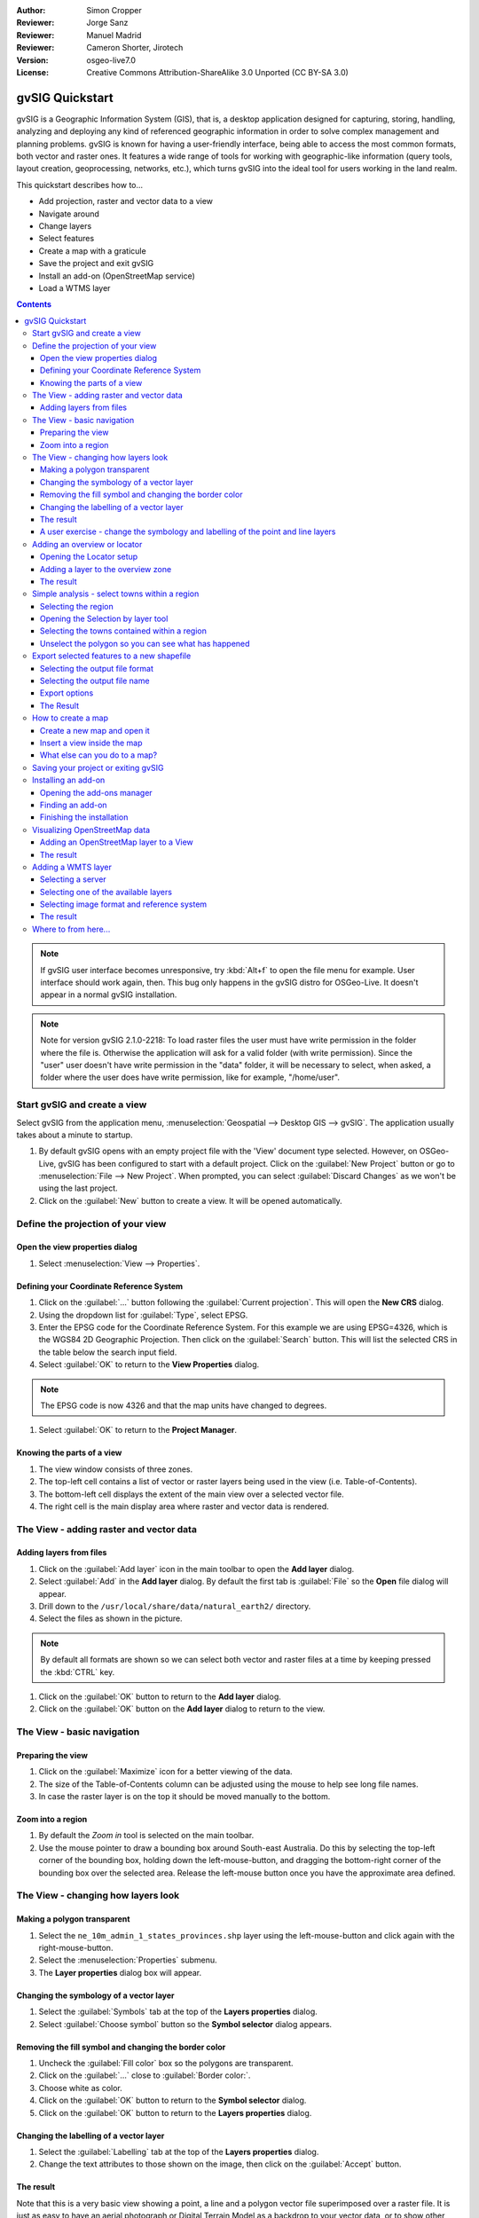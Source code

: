 :Author: Simon Cropper
:Reviewer: Jorge Sanz
:Reviewer: Manuel Madrid
:Reviewer: Cameron Shorter, Jirotech
:Version: osgeo-live7.0
:License: Creative Commons Attribution-ShareAlike 3.0 Unported  (CC BY-SA 3.0)

.. image:: /images/project_logos/logo-gvSIG.png
   :scale: 50
   :align: right

********************************************************************************
gvSIG Quickstart
********************************************************************************

gvSIG is a Geographic Information System (GIS), that is, a desktop application
designed for capturing, storing, handling, analyzing and deploying any kind of
referenced geographic information in order to solve complex management and
planning problems. gvSIG is known for having a user-friendly interface, being
able to access the most common formats, both vector and raster ones. It
features a wide range of tools for working with geographic-like information
(query tools, layout creation, geoprocessing, networks, etc.), which turns
gvSIG into the ideal tool for users working in the land realm.

This quickstart describes how to...

* Add projection, raster and vector data to a view
* Navigate around
* Change layers
* Select features
* Create a map with a graticule
* Save the project and exit gvSIG
* Install an add-on (OpenStreetMap service)
* Load a WTMS layer

.. contents:: Contents

.. note:: If gvSIG user interface becomes unresponsive, try :kbd:`Alt+f` to open
          the file menu for example. User interface should work again, then. This
          bug only happens in the gvSIG distro for OSGeo-Live. It doesn't appear
          in a normal gvSIG installation.

.. note:: Note for version gvSIG 2.1.0-2218: To load raster files the user must
          have write permission in the folder where the file is. Otherwise the
          application will ask for a valid folder (with write permission). Since
          the "user" user doesn't have write permission in the "data" folder, it
          will be necessary to select, when asked, a folder where the user does
          have write permission, like for example, "/home/user".

Start gvSIG and create a view
================================================================================

Select gvSIG from the application menu,
:menuselection:`Geospatial --> Desktop GIS --> gvSIG`. The application usually takes
about a minute to startup.

#. By default gvSIG opens with an empty project file with the 'View' document
   type selected. However, on OSGeo-Live, gvSIG has been configured to
   start with a default project. Click on the :guilabel:`New Project` button or go to
   :menuselection:`File --> New Project`. When prompted, you can select
   :guilabel:`Discard Changes` as we won't be using the last project.

#. Click on the :guilabel:`New` button to create a view. It will be opened automatically.

.. image:: /images/screenshots/1024x768/gvsig_qs_001_.png
   :scale: 55

Define the projection of your view
================================================================================

Open the view properties dialog
--------------------------------------------------------------------------------

#. Select :menuselection:`View --> Properties`.

.. image:: /images/screenshots/1024x768/gvsig_qs_002_.png
   :scale: 55

Defining your Coordinate Reference System
--------------------------------------------------------------------------------

#. Click on the :guilabel:`...` button following the :guilabel:`Current projection`.
   This will open the **New CRS** dialog.
#. Using the dropdown list for :guilabel:`Type`, select EPSG.
#. Enter the EPSG code for the Coordinate Reference System. For this example
   we are using EPSG=4326, which is the WGS84 2D Geographic Projection. Then
   click on the :guilabel:`Search` button. This will list the selected CRS in the table
   below the search input field.
#. Select :guilabel:`OK` to return to the **View Properties** dialog.

.. note:: The EPSG code is now 4326 and that the map units have changed to degrees.

#. Select :guilabel:`OK` to return to the **Project Manager**.

.. image:: /images/screenshots/1024x768/gvsig_qs_003_.png
   :scale: 55


Knowing the parts of a view
--------------------------------------------------------------------------------

#. The view window consists of three zones.
#. The top-left cell contains a list of vector or raster layers being used in
   the view (i.e. Table-of-Contents).
#. The bottom-left cell displays the extent of the main view over a selected
   vector file.
#. The right cell is the main display area where raster and vector data is
   rendered.

.. image:: /images/screenshots/1024x768/gvsig_qs_005_.png
   :scale: 55

The View - adding raster and vector data
================================================================================

Adding layers from files
--------------------------------------------------------------------------------

#. Click on the :guilabel:`Add layer` icon in the main toolbar to open the **Add layer** dialog.
#. Select :guilabel:`Add` in the **Add layer** dialog. By default the first tab is :guilabel:`File`
   so the **Open** file dialog will appear.
#. Drill down to the ``/usr/local/share/data/natural_earth2/`` directory.
#. Select the files as shown in the picture.

.. image:: /images/screenshots/1024x768/gvsig_qs_006_.png
   :scale: 55

.. note:: By default all formats are shown so we can select both vector and raster files at a time by keeping pressed the :kbd:`CTRL` key.

#. Click on the :guilabel:`OK` button to return to the **Add layer** dialog.
#. Click on the :guilabel:`OK` button on the **Add layer** dialog to return to the view.

The View - basic navigation
================================================================================

Preparing the view
--------------------------------------------------------------------------------

#. Click on the :guilabel:`Maximize` icon for a better viewing of the data.
#. The size of the Table-of-Contents column can be adjusted using the mouse to
   help see long file names.
#. In case the raster layer is on the top it should be moved manually to the bottom.

.. image:: /images/screenshots/1024x768/gvsig_qs_008_.png
   :scale: 55

Zoom into a region
--------------------------------------------------------------------------------

#. By default the *Zoom in* tool is selected on the main toolbar.
#. Use the mouse pointer to draw a bounding box around South-east Australia.
   Do this by selecting the top-left corner of the bounding box, holding
   down the left-mouse-button, and dragging the bottom-right corner of
   the bounding box over the selected area. Release the left-mouse button once
   you have the approximate area defined.

.. image:: /images/screenshots/1024x768/gvsig_qs_009_.png
   :scale: 55

The View - changing how layers look
================================================================================

Making a polygon transparent
--------------------------------------------------------------------------------

#. Select the ``ne_10m_admin_1_states_provinces.shp`` layer using the
   left-mouse-button and click again with the right-mouse-button.
#. Select the :menuselection:`Properties` submenu.
#. The **Layer properties** dialog box will appear.

.. image:: /images/screenshots/1024x768/gvsig_qs_010_.png
   :scale: 55

Changing the symbology of a vector layer
--------------------------------------------------------------------------------

#. Select the :guilabel:`Symbols` tab at the top of the **Layers properties** dialog.
#. Select :guilabel:`Choose symbol` button so the **Symbol selector** dialog appears.

Removing the fill symbol and changing the border color
---------------------------------------------------------------------------------

#. Uncheck the :guilabel:`Fill color` box so the polygons are transparent.
#. Click on the :guilabel:`...` close to :guilabel:`Border color:`.
#. Choose white as color.
#. Click on the :guilabel:`OK` button to return to the **Symbol selector** dialog.
#. Click on the :guilabel:`OK` button to return to the **Layers properties** dialog.

.. image:: /images/screenshots/1024x768/gvsig_qs_012_.png
   :scale: 55

Changing the labelling of a vector layer
--------------------------------------------------------------------------------

#. Select the :guilabel:`Labelling` tab at the top of the **Layers properties** dialog.
#. Change the text attributes to those shown on the image, then click on the
   :guilabel:`Accept` button.

.. image:: /images/screenshots/1024x768/gvsig_qs_013_.png
   :scale: 55

The result
--------------------------------------------------------------------------------

Note that this is a very basic view showing a point, a line and a polygon vector
file superimposed over a raster file. It is just as easy to have an aerial
photograph or Digital Terrain Model as a backdrop to your vector data, or
to show other vector data stored in different formats.

.. image:: /images/screenshots/1024x768/gvsig_qs_014_.png
   :scale: 55

A user exercise - change the symbology and labelling of the point and line layers
---------------------------------------------------------------------------------

Following the previous few steps change the symbols, colour and labelling
of the rivers and towns to generally match the following screen shot.

.. image:: /images/screenshots/1024x768/gvsig_qs_015_.png
   :scale: 55

Adding an overview or locator
================================================================================

Opening the Locator setup
--------------------------------------------------------------------------------

#. Select :menuselection:`View --> Locator setup`.

.. image:: /images/screenshots/1024x768/gvsig_qs_016_.png
   :scale: 55

Adding a layer to the overview zone
--------------------------------------------------------------------------------

#. Click on the :guilabel:`Add layer…` button.
#. Within the Add layer window, click on the :guilabel:`Add` button.
#. Select the ``HYP_50M_SR_W.tif`` layer.
#. Click on the :guilabel:`Open` button to return to the Add layer window.
#. Click on the :guilabel:`Ok` button and close the Configure locator window.

.. image:: /images/screenshots/1024x768/gvsig_qs_017_.png
   :scale: 55

The result
--------------------------------------------------------------------------------

Now we can easily know where the view is located in the world.

.. image:: /images/screenshots/1024x768/gvsig_qs_018_.png
   :scale: 55


Simple analysis - select towns within a region
================================================================================

Selecting the region
--------------------------------------------------------------------------------

#. Select the ``ne_10m_admin_1_states_provinces.shp`` layer using the
   left-mouse-button.
#. Select the :guilabel:`Select by point` icon in the main toolbar.
#. Click the polygon representing the State of New South Wales. The polygon will
   go yellow or some other colour depending on your user preferences.

.. image:: /images/screenshots/1024x768/gvsig_qs_019_.png
   :scale: 55

Opening the Selection by layer tool
--------------------------------------------------------------------------------

#. Select the ``ne_10m_populated_places.shp`` layer using the left-mouse-button.
#. Select :menuselection:`Selection --> Select by layer` to open the **Selection by Layer** dialog

.. image:: /images/screenshots/1024x768/gvsig_qs_020_.png
   :scale: 55

Selecting the towns contained within a region
--------------------------------------------------------------------------------

#. Change the first selection criteria using the dropdown boxes on the left-hand
   side of the **Selection by Layer** dialog as shown in the picture.
#. Change the second selection criteria as shown in the picture.
#. Click the :guilabel:`New set` button to select towns within the selected polygon.
#. Select the :guilabel:`Cancel` button in the **Selection by Layer** dialog to return
   to the view.

.. image:: /images/screenshots/1024x768/gvsig_qs_021_.png
   :scale: 55

Unselect the polygon so you can see what has happened
--------------------------------------------------------------------------------

#. Select the ``ne_10m_admin_1_states_provinces.shp`` layer using the left-mouse-button.
#. Select the 'Clear selection' icon in the main toolbar.
#. You can now see that the only those towns within New South Wales are selected.

.. image:: /images/screenshots/1024x768/gvsig_qs_022_.png
   :scale: 55

Export selected features to a new shapefile
===============================================================================

Selecting the output file format
--------------------------------------------------------------------------------

#. Select the ``ne_10m_populated_places.shp`` layer using the left-mouse-button.
#. Select :menuselection:`Layer --> Export to... --> Shapefile` to start the export.
#. Select *Shape Format*.
#. Click on *Next*.

.. image:: /images/screenshots/1024x768/gvsig_qs_023_.png
   :scale: 55

Selecting the output file name
--------------------------------------------------------------------------------

#. Choose a folder and type the file name.
#. Click on *Open* and then on *Next*.

.. image:: /images/screenshots/1024x768/gvsig_qs_024_.png
   :scale: 55

Export options
--------------------------------------------------------------------------------

#. Choose the option *Selected features* in order to export only the towns of
   New South Wales.
#. Click on *Export*.

.. image:: /images/screenshots/1024x768/gvsig_qs_025_.png
   :scale: 55

The Result
--------------------------------------------------------------------------------

#. The new layer has been added to the view.
#. In order to check that the export was ok set the original file as invisible.
   Only the towns of New South Wales should be shown.

.. image:: /images/screenshots/1024x768/gvsig_qs_026_.png
   :scale: 55

How to create a map
================================================================================

Create a new map and open it
--------------------------------------------------------------------------------

#. Select the *Map* document type in the **Project Manager**.
#. Click on the :guilabel:`New` button to create a map.
#. An empty map will appear in its own window titled ``Map: Untitled - 0``.
   Note that a series of points are placed over the page. This is called a
   grid or guides and are used to snap elements to while formatting your
   map.
#. Select the :guilabel:`Maximise window` icon to have the map occupy the entire
   screen.

.. image:: /images/screenshots/1024x768/gvsig_qs_027_.png
   :scale: 55

Insert a view inside the map
-----------------------------------

#. Click on the :guilabel:`Insert view` icon in the main menu
#. Create a bounding box representing the extent of the map on the page by
   clicking on the empty map while holding down the left-mouse-button and
   dragging out the box, only letting go once the the area to be used is
   complete. This opens the **Properties of view framework** dialog.
#. Select the *view* created earlier.
#. Select the :guilabel:`Accept` button to exit and return to your map.

.. image:: /images/screenshots/1024x768/gvsig_qs_028_.png
   :scale: 55

What else can you do to a map?
--------------------------------------------------------------------------------

#. Additional elements like a scale and north arrow can be added to the map
   using the icons in the main toolbar or with the submenus in the :menuselection:`Map` menu.
#. The map can be printed or exported to PDF or Postscript for incorporation
   into other works.
#. Select the :guilabel:`Close window` icon to return to the **Project manager**

.. image:: /images/screenshots/1024x768/gvsig_qs_029_.png
   :scale: 55

Saving your project or exiting gvSIG
================================================================================

#. Projects can be saved for use later by using the :menuselection:`File --> Save as...`
   menu option, or
#. Projects can be exited or closed by using the :menuselection:`File --> Exit` menu option.

.. image:: /images/screenshots/1024x768/gvsig_qs_030_.png
   :scale: 55

Installing an add-on
================================================================================

Opening the add-ons manager
--------------------------------------------------------------------------------

#. Select :menuselection:`Tools --> Addons manager`. After a while it will a appear the
   *Install package* window.
#. Within the *Install package* window, select the option *Installation from URL*.
#. Choose the repo URL shown in the picture.
#. Click on the *Next* button.

.. image:: /images/screenshots/1024x768/gvsig_qs_031_.png
   :scale: 55

Finding an add-on
--------------------------------------------------------------------------------

#. Type 'OpenStreetMap' in the *Fast filter* text box.
#. Check the add-on called *Formats: OpenStreetMap raster tiles support*.
#. Click on *Next*.

.. image:: /images/screenshots/1024x768/gvsig_qs_032__.png
   :scale: 55

Finishing the installation
--------------------------------------------------------------------------------

#. Click on *Start downloading*.
#. Then click on *Next*.
#. Finally click on *Finish*.

.. image:: /images/screenshots/1024x768/gvsig_qs_033_.png
   :scale: 55

Althought the new message indicates that a restart is needed, for symbol libraries it's not necessary. We only have to restart when we install plugins. 


Visualizing OpenStreetMap data
================================================================================

Adding an OpenStreetMap layer to a View
--------------------------------------------------------------------------------

#. Within a new view in gvSIG, in EPSG: 3857, click on the :guilabel:`Add layer…` button.
#. Choose the *OSM* tab.
#. Select one of the available layers.
#. Click on *Ok*.

.. image:: /images/screenshots/1024x768/gvsig_qs_036__.png
   :scale: 55

The result
--------------------------------------------------------------------------------

A new layer has been added to the view. Just doing zoom over a region we could see
the detailed Open Street Map data.

.. image:: /images/screenshots/1024x768/gvsig_qs_037_.png
   :scale: 55
.. image:: /images/screenshots/1024x768/gvsig_qs_038_.png
   :scale: 55

Adding a WMTS layer
================================================================================

WMTS is a evolution of WMS OGC standard based on tile management.

Selecting a server
--------------------------------------------------------------------------------

#. Within a view, click on the :guilabel:`Add layer…` button.
#. Choose the *WMTS* tab.
#. Choose the URL shown in the picture.
#. Click on *Connect*.
#. Click on *Next*.

.. image:: /images/screenshots/1024x768/gvsig_qs_039_.png
   :scale: 55

Selecting one of the available layers
--------------------------------------------------------------------------------

#. Select one of the available layers (e.g. bluemarble)
#. Click on *Add*.
#. Click on *Next*.

.. image:: /images/screenshots/1024x768/gvsig_qs_040_.png
   :scale: 55

Selecting image format and reference system
--------------------------------------------------------------------------------

#. Select *image/jpeg* as image format.
#. Select *EPSG:4326* (notice that the view must have the same SRS. If not then
   cancel, change it and start again).
#. Click on *Accept*.

.. image:: /images/screenshots/1024x768/gvsig_qs_041_.png
   :scale: 55

The result
--------------------------------------------------------------------------------

A new layer has been added to the view.

.. image:: /images/screenshots/1024x768/gvsig_qs_042_.png
   :scale: 55

Where to from here...
================================================================================

* `User manuals <http://www.gvsig.org/web/projects/gvsig-desktop/docs/user/view?set_language=en>`_
* `Courses and tutorials <http://www.gvsig.org/web/docusr/learning/gvsig-courses-1/view?set_language=en>`_
* `Videos <http://www.gvsig.org/web/projects/gvsig-desktop/tour/videos/view?set_language=en>`_
* `gvSIG Blog <http://blog.gvsig.org/category/languages/english/>`_
